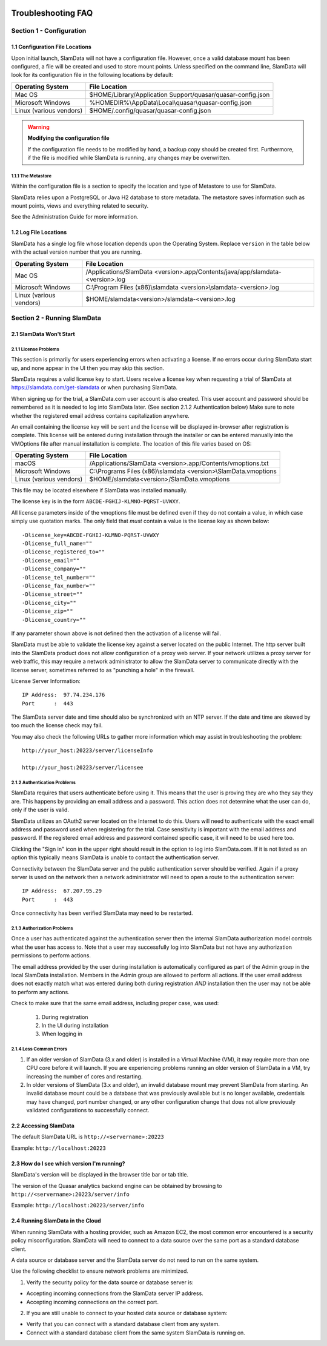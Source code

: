 .. figure:: images/white-logo.png
   :alt: SlamData Logo

.. raw:: html

    <embed>
    <script>
      !function(){var analytics=window.analytics=window.analytics||[];if(!analytics.initialize)if(analytics.invoked)window.console&&console.error&&console.error("Segment snippet included twice.");else{analytics.invoked=!0;analytics.methods=["trackSubmit","trackClick","trackLink","trackForm","pageview","identify","reset","group","track","ready","alias","debug","page","once","off","on"];analytics.factory=function(t){return function(){var e=Array.prototype.slice.call(arguments);e.unshift(t);analytics.push(e);return analytics}};for(var t=0;t<analytics.methods.length;t++){var e=analytics.methods[t];analytics[e]=analytics.factory(e)}analytics.load=function(t){var e=document.createElement("script");e.type="text/javascript";e.async=!0;e.src=("https:"===document.location.protocol?"https://":"http://")+"cdn.segment.com/analytics.js/v1/"+t+"/analytics.min.js";var n=document.getElementsByTagName("script")[0];n.parentNode.insertBefore(e,n)};analytics.SNIPPET_VERSION="4.0.0";
      analytics.load("ZVWTrB6ijnF00L6ZENqtGzMCjfIauXvo");
      analytics.page();
      }}();
    </script>
    </embed>
    
Troubleshooting FAQ
===================


Section 1 - Configuration
-------------------------


1.1 Configuration File Locations
~~~~~~~~~~~~~~~~~~~~~~~~~~~~~~~~

Upon initial launch, SlamData will not have a configuration file.
However, once a valid database mount has been configured, a file
will be created and used to store mount points.
Unless specified on the command line, SlamData will look for its
configuration file in the following locations by default:

+-------------------------+-------------------------------------------------------------+
| Operating System        | File Location                                               |
+=========================+=============================================================+
| Mac OS                  | $HOME/Library/Application Support/quasar/quasar-config.json |
+-------------------------+-------------------------------------------------------------+
| Microsoft Windows       | %HOMEDIR%\\AppData\\Local\\quasar\\quasar-config.json       |
+-------------------------+-------------------------------------------------------------+
| Linux (various vendors) | $HOME/.config/quasar/quasar-config.json                     |
+-------------------------+-------------------------------------------------------------+

.. warning:: **Modifying the configuration file**

  If the configuration file needs to be modified by hand, a backup copy should be created
  first. Furthermore, if the file is modified while SlamData is running, any changes may
  be overwritten.


1.1.1 The Metastore
'''''''''''''''''''

Within the configuration file is a section to specify the location and type
of Metastore to use for SlamData.

SlamData relies upon a PostgreSQL or Java H2 database to store metadata. The
metastore saves information such as mount points, views and everything
related to security.

See the Administration Guide for more information.


1.2 Log File Locations
~~~~~~~~~~~~~~~~~~~~~~

SlamData has a single log file whose location depends upon the Operating System.
Replace ``version`` in the table below with the actual version number that you are
running.

+-------------------------+---------------------------------------------------------------------------------+
| Operating System        | File Location                                                                   |
+=========================+=================================================================================+
| Mac OS                  | /Applications/SlamData <version>.app/Contents/java/app/slamdata-<version>.log   |
+-------------------------+---------------------------------------------------------------------------------+
| Microsoft Windows       | C:\\Program Files (x86)\\slamdata <version>\\slamdata-<version>.log             |
+-------------------------+---------------------------------------------------------------------------------+
| Linux (various vendors) | $HOME/slamdata<version>/slamdata-<version>.log                                  |
+-------------------------+---------------------------------------------------------------------------------+


Section 2 - Running SlamData
----------------------------


2.1 SlamData Won't Start
~~~~~~~~~~~~~~~~~~~~~~~~


2.1.1 License Problems
''''''''''''''''''''''

This section is primarily for users experiencing errors when activating
a license. If no errors occur during SlamData start up, and none appear
in the UI then you may skip this section.

SlamData requires a valid license key to start. Users receive a license
key when requesting a trial of SlamData at https://slamdata.com/get-slamdata
or when purchasing SlamData.

When signing up for the trial, a SlamData.com user account is also created.
This user account and password should be remembered as it is needed to
log into SlamData later. (See section 2.1.2 Authentication below) Make sure
to note whether the registered email address contains capitalization anywhere.

An email containing the license key will be sent and the license will be
displayed in-browser after registration is complete. This license will be
entered during installation through the installer or can be entered
manually into the VMOptions file after manual installation is complete.
The location of this file varies based on OS:

+-------------------------+------------------------------------------------------------------+
| Operating System        | File Location                                                    |
+=========================+==================================================================+
| macOS                   | /Applications/SlamData <version>.app/Contents/vmoptions.txt      |
+-------------------------+------------------------------------------------------------------+
| Microsoft Windows       | C:\\Programs Files (x86)\\slamdata <version>\\SlamData.vmoptions |
+-------------------------+------------------------------------------------------------------+
| Linux (various vendors) | $HOME/slamdata<version>/SlamData.vmoptions                       |
+-------------------------+------------------------------------------------------------------+

This file may be located elsewhere if SlamData was installed manually.

The license key is in the form ``ABCDE-FGHIJ-KLMNO-PQRST-UVWXY``.

All license parameters inside of the vmoptions file must be defined even if
they do not contain a value, in which case simply use quotation marks.
The only field that *must* contain a value is the license key as shown below:

::

  -Dlicense_key=ABCDE-FGHIJ-KLMNO-PQRST-UVWXY
  -Dlicense_full_name=""
  -Dlicense_registered_to=""
  -Dlicense_email=""
  -Dlicense_company=""
  -Dlicense_tel_number=""
  -Dlicense_fax_number=""
  -Dlicense_street=""
  -Dlicense_city=""
  -Dlicense_zip=""
  -Dlicense_country=""

If any parameter shown above is not defined then the activation of a license
will fail.

|Invalid-License|

SlamData must be able to validate the license key against a server
located on the public Internet. The http server built into the SlamData
product does not allow configuration of a proxy web server. If your
network utilizes a proxy server for web traffic, this may require
a network administrator to allow the SlamData server to communicate
directly with the license server, sometimes referred to as "punching a hole"
in the firewall.

License Server Information:

::

    IP Address:  97.74.234.176
    Port      :  443

The SlamData server date and time should also be synchronized with
an NTP server. If the date and time are skewed by too much the
license check may fail.

You may also check the following URLs to gather more information which
may assist in troubleshooting the problem:

::

  http://your_host:20223/server/licenseInfo

  http://your_host:20223/server/licensee



2.1.2 Authentication Problems
'''''''''''''''''''''''''''''

|Not-Authorized|

SlamData requires that users authenticate before using it. This
means that the user is proving they are who they say they are. This happens
by providing an email address and a password. This action does not determine
what the user can do, only if the user is valid.

SlamData utilizes an OAuth2 server located on the Internet to do this. Users
will need to authenticate with the exact email address and password used when
registering for the trial. Case sensitivity is important with the email
address and password. If the registered email address and password contained
specific case, it will need to be used here too.

Clicking the "Sign in" icon in the upper right should result in the option
to log into SlamData.com.  If it is not listed as an option this typically
means SlamData is unable to contact the authentication server.

Connectivity between the SlamData server and the public authentication server
should be verified. Again if a proxy server is used on the network then
a network administrator will need to open a route to the authentication
server:

::

    IP Address:  67.207.95.29
    Port      :  443

Once connectivity has been verified SlamData may need to be restarted.


2.1.3 Authorization Problems
'''''''''''''''''''''''''''''

Once a user has authenticated against the authentication server then the
internal SlamData authorization model controls what the user has access to.
Note that a user may successfully log into SlamData but not have any 
authorization permissions to perform actions.

The email address provided by the user during installation is automatically
configured as part of the Admin group in the local SlamData installation.
Members in the Admin group are allowed to perform all actions. If the user
email address does not exactly match what was entered during both during
registration *AND* installation then the user may not be able to perform
any actions.

Check to make sure that the same email address, including proper case,
was used:

  1) During registration
  2) In the UI during installation
  3) When logging in


2.1.4 Less Common Errors
''''''''''''''''''''''''

1. If an older version of SlamData (3.x and older) is installed in a Virtual Machine (VM),
   it may require more than one CPU core before it will launch. If you are
   experiencing problems running an older version of SlamData in a VM, try
   increasing the number of cores and restarting.

2. In older versions of SlamData (3.x and older), an invalid database mount may prevent SlamData
   from starting.  An invalid database mount could be a database that was
   previously available but is no longer available, credentials may have changed, port
   number changed, or any other configuration change that does not allow
   previously validated configurations to successfully connect.


2.2 Accessing SlamData
~~~~~~~~~~~~~~~~~~~~~~

The default SlamData URL is ``http://<servername>:20223``

Example: ``http://localhost:20223``


2.3 How do I see which version I'm running?
~~~~~~~~~~~~~~~~~~~~~~~~~~~~~~~~~~~~~~~~~~~

SlamData's version will be displayed in the browser title bar or
tab title.

The version of the Quasar analytics backend engine can be obtained
by browsing to ``http://<servername>:20223/server/info``

Example: ``http://localhost:20223/server/info``


2.4 Running SlamData in the Cloud
~~~~~~~~~~~~~~~~~~~~~~~~~~~~~~~~~

When running SlamData with a hosting provider, such as Amazon EC2, the
most common error encountered is a security policy misconfiguration.
SlamData will need to connect to a data source over the same port as a
standard database client.

A data source or database server and the SlamData server do not
need to run on the same system.

Use the following checklist to ensure network problems are minimized.

1. Verify the security policy for the data source or database server is:

-  Accepting incoming connections from the SlamData server IP address.
-  Accepting incoming connections on the correct port.

2. If you are still unable to connect to your hosted data source or database system:

-  Verify that you can connect with a standard database client from any system.
-  Connect with a standard database client from the same system SlamData is running on.

.. raw:: html

    <embed>
    <script type="text/javascript" id="hs-script-loader" async defer src="//js.hs-scripts.com/2389041.js"></script>
    </embed>



.. |Invalid-License| image:: images/SD4/screenshots/invalid-license.png

.. |Not-Authorized| image:: images/SD4/screenshots/not-authorized.png

